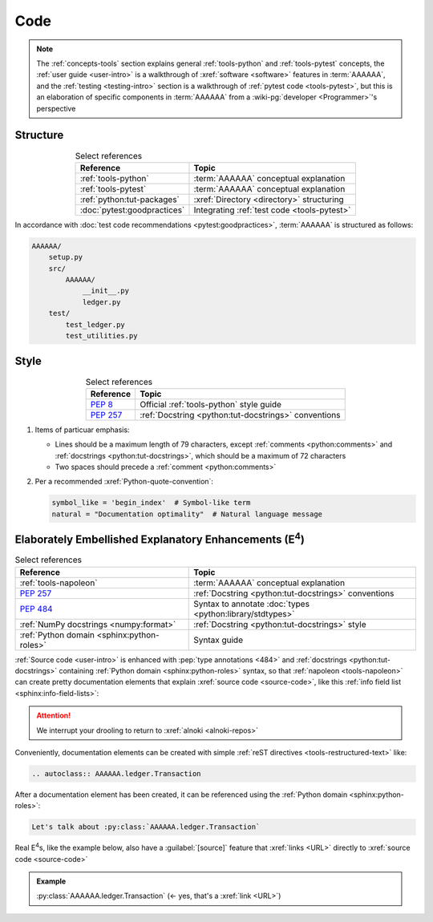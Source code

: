 .. 0.3.0

.. _concepts-code:


####
Code
####

.. note::

   The :ref:`concepts-tools` section explains general :ref:`tools-python` and
   :ref:`tools-pytest` concepts, the :ref:`user guide <user-intro>` is a
   walkthrough of :xref:`software <software>` features in :term:`AAAAAA`,
   and the :ref:`testing <testing-intro>` section is a walkthrough of
   :ref:`pytest code <tools-pytest>`, but this is an elaboration of
   specific components in :term:`AAAAAA` from a
   :wiki-pg:`developer <Programmer>`'s perspective

.. _concepts-code-structure:


*********
Structure
*********

.. csv-table:: Select references
   :header: Reference, Topic
   :align: center

   :ref:`tools-python`, :term:`AAAAAA` conceptual explanation
   :ref:`tools-pytest`, :term:`AAAAAA` conceptual explanation
   :ref:`python:tut-packages`, :xref:`Directory <directory>` structuring
   :doc:`pytest:goodpractices`, Integrating :ref:`test code <tools-pytest>`

In accordance with :doc:`test code recommendations <pytest:goodpractices>`,
:term:`AAAAAA` is structured as follows:

.. code-block:: none

   AAAAAA/
       setup.py
       src/
           AAAAAA/
               __init__.py
               ledger.py
       test/
           test_ledger.py
           test_utilities.py

.. _concepts-code-style:


*****
Style
*****

.. csv-table:: Select references
   :header: Reference, Topic
   :align: center

   :pep:`8`, Official :ref:`tools-python` style guide
   :pep:`257`, :ref:`Docstring <python:tut-docstrings>` conventions

#. Items of particuar emphasis:

   * Lines should be a maximum length of 79 characters, except
     :ref:`comments <python:comments>` and
     :ref:`docstrings <python:tut-docstrings>`, which should be a maximum
     of 72 characters
   * Two spaces should precede a :ref:`comment <python:comments>`

#. Per a recommended :xref:`Python-quote-convention`:

   .. code-block:: python

      symbol_like = 'begin_index'  # Symbol-like term
      natural = "Documentation optimality"  # Natural language message

.. _concepts-code-e4:


**********************************************************************
Elaborately Embellished Explanatory Enhancements (E\ :superscript:`4`)
**********************************************************************

.. csv-table:: Select references
   :header: Reference, Topic
   :align: center

   :ref:`tools-napoleon`, :term:`AAAAAA` conceptual explanation
   :pep:`257`, :ref:`Docstring <python:tut-docstrings>` conventions
   :pep:`484`, Syntax to annotate :doc:`types <python:library/stdtypes>`
   :ref:`NumPy docstrings <numpy:format>`, "
   :ref:`Docstring <python:tut-docstrings>` style"
   :ref:`Python domain <sphinx:python-roles>`, Syntax guide

:ref:`Source code <user-intro>` is enhanced with :pep:`type annotations <484>`
and :ref:`docstrings <python:tut-docstrings>` containing
:ref:`Python domain <sphinx:python-roles>` syntax, so that
:ref:`napoleon <tools-napoleon>` can create pretty documentation
elements that explain :xref:`source code <source-code>`, like this
:ref:`info field list <sphinx:info-field-lists>`:

.. py:function:: explanation(what, who, how, where, when, how_many)

   Explain something to somebody in a certain way at a certain place on a
   certain day, a certain number of timey times

   :param object what: are you trying to explain?
   :param str who: even cares?
   :param str how: you gon' do that?
   :param str where: are you 'splaining it?
   :param datetime.date when: do we receive the coupons you promised?
   :param int how_many: parcels of knowledge?
   :return: with newfound knowledge
   :rtype: object
   :raises ValueError: if the explanaion is not understood
   :raises TypeError: if the explanation is in the wrong language

.. attention::

   We interrupt your drooling to return to :xref:`alnoki <alnoki-repos>`

Conveniently, documentation elements can be created with simple
:ref:`reST directives <tools-restructured-text>` like:

.. code-block:: rest

   .. autoclass:: AAAAAA.ledger.Transaction

After a documentation element has been created, it can be referenced using the
:ref:`Python domain <sphinx:python-roles>`:

.. code-block:: rest

   Let's talk about :py:class:`AAAAAA.ledger.Transaction`

Real E\ :superscript:`4`\ s, like the example below, also have a
:guilabel:`[source]` feature that :xref:`links <URL>` directly to
:xref:`source code <source-code>`

.. admonition:: Example

   :py:class:`AAAAAA.ledger.Transaction` (<- yes, that's a :xref:`link <URL>`)
